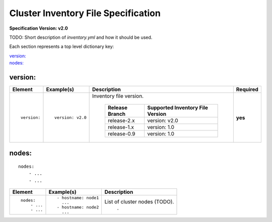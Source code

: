 .. _inventory_file_spec:

Cluster Inventory File Specification
=====================================

**Specification Version: v2.0**

TODO: Short description of *inventory.yml* and how it should be used.

Each section represents a top level dictionary key:

| `version:`_
| `nodes:`_


version:
---------

+-------------+------------------+--------------------------------------------------------------------------------------------------------------------------------------+----------+
| Element     | Example(s)       | Description                                                                                                                          | Required |
+=============+==================+======================================================================================================================================+==========+
|             |                  |                                                                                                                                      |          |
| ::          | ::               | Inventory file version.                                                                                                              | **yes**  |
|             |                  |                                                                                                                                      |          |
|   version:  |   version: v2.0  |  +----------------+----------------------------------+                                                                               |          |
|             |                  |  | Release Branch | Supported Inventory File Version |                                                                               |          |
|             |                  |  +================+==================================+                                                                               |          |
|             |                  |  | release-2.x    | version: v2.0                    |                                                                               |          |
|             |                  |  +----------------+----------------------------------+                                                                               |          |
|             |                  |  | release-1.x    | version: 1.0                     |                                                                               |          |
|             |                  |  +----------------+----------------------------------+                                                                               |          |
|             |                  |  | release-0.9    | version: 1.0                     |                                                                               |          |
|             |                  |  +----------------+----------------------------------+                                                                               |          |
|             |                  |                                                                                                                                      |          |
+-------------+------------------+--------------------------------------------------------------------------------------------------------------------------------------+----------+


nodes:
-------

::

  nodes:
      - ...
      - ...

+----------------------+-------------------------------+---------------------------------------------------------------------------------------------------------------------------+
| Element              | Example(s)                    | Description                                                                                                               |
+======================+===============================+===========================================================================================================================+
|                      |                               |                                                                                                                           |
| ::                   | ::                            | List of cluster nodes (TODO).                                                                                             |
|                      |                               |                                                                        .                                                  |
|   nodes:             |   - hostname: node1           |                                                                                                                           |
|       - ...          |     ...                       |                                                                                                                           |
|       - ...          |   - hostname: node2           |                                                                                                                           |
|                      |     ...                       |                                                                                                                           |
|                      |                               |                                                                                                                           |
+----------------------+-------------------------------+---------------------------------------------------------------------------------------------------------------------------+
